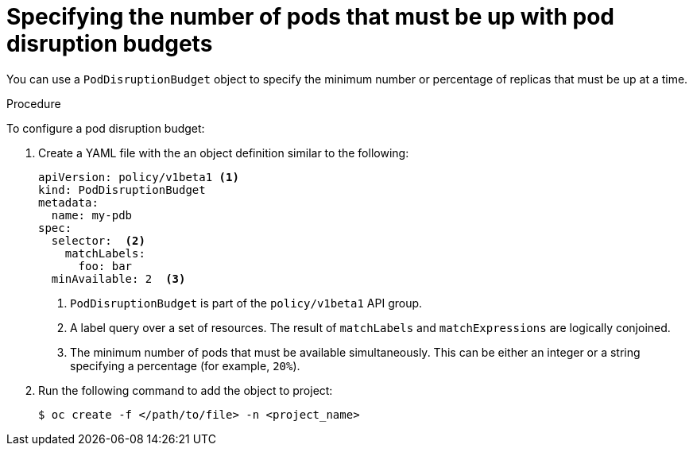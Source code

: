 // Module included in the following assemblies:
//
// * nodes/nodes-pods-configuring.adoc
// * nodes/nodes-cluster-pods-configuring

[id='nodes-pods-configuring-pod-distruption-configuring_{context}']
= Specifying the number of pods that must be up with pod disruption budgets

You can use a `PodDisruptionBudget` object to specify the minimum number or
percentage of replicas that must be up at a time. 

.Procedure

To configure a pod disruption budget:  

. Create a YAML file with the an object definition similar to the following:
+
[source,yaml]
----
apiVersion: policy/v1beta1 <1>
kind: PodDisruptionBudget
metadata:
  name: my-pdb
spec:
  selector:  <2>
    matchLabels:
      foo: bar
  minAvailable: 2  <3>
----
<1> `PodDisruptionBudget` is part of the `policy/v1beta1` API group.
<2> A label query over a set of resources. The result of `matchLabels` and
 `matchExpressions` are logically conjoined.
<3> The minimum number of pods that must be available simultaneously. This can
be either an integer or a string specifying a percentage (for example, `20%`).

. Run the following command to add the object to project:
+
[source,bash]
----
$ oc create -f </path/to/file> -n <project_name>
----
